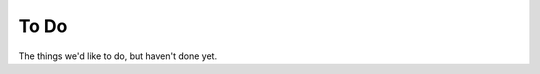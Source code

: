 .. _todo:

To Do
===================
The things we'd like to do, but haven't done yet.

.. todolist::

